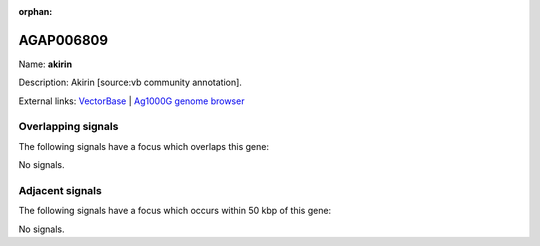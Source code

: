 :orphan:

AGAP006809
=============



Name: **akirin**

Description: Akirin [source:vb community annotation].

External links:
`VectorBase <https://www.vectorbase.org/Anopheles_gambiae/Gene/Summary?g=AGAP006809>`_ |
`Ag1000G genome browser <https://www.malariagen.net/apps/ag1000g/phase1-AR3/index.html?genome_region=2L:38688287-38695497#genomebrowser>`_

Overlapping signals
-------------------

The following signals have a focus which overlaps this gene:



No signals.



Adjacent signals
----------------

The following signals have a focus which occurs within 50 kbp of this gene:



No signals.


